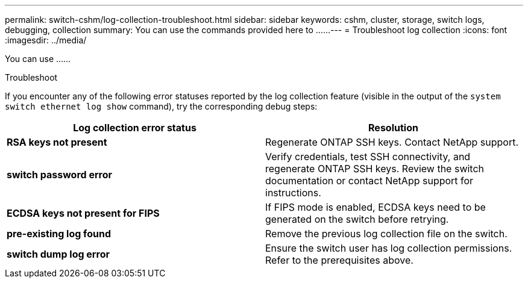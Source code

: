 ---
permalink: switch-cshm/log-collection-troubleshoot.html
sidebar: sidebar
keywords: cshm, cluster, storage, switch logs, debugging, collection
summary: You can use the commands provided here to ......
---
= Troubleshoot log collection
:icons: font
:imagesdir: ../media/

[.lead]
You can use ......

.Troubleshoot
If you encounter any of the following error statuses reported by the log collection feature (visible in the output of the `system switch ethernet log show` command), try the corresponding debug steps:

|===

h| *Log collection error status* h| *Resolution* 
a| *RSA keys not present*
a| Regenerate ONTAP SSH keys. Contact NetApp support.
a| *switch password error*
a| Verify credentials, test SSH connectivity, and regenerate ONTAP SSH keys. Review the switch documentation or contact NetApp support for instructions.
a| *ECDSA keys not present for FIPS*
a| If FIPS mode is enabled, ECDSA keys need to be generated on the switch before retrying.
a| *pre-existing log found*
a| Remove the previous log collection file on the switch.
a| *switch dump log error*
a| Ensure the switch user has log collection permissions. Refer to the prerequisites above.

|===

// New content for AFFFASDOC-216, 2024-MAY-08
